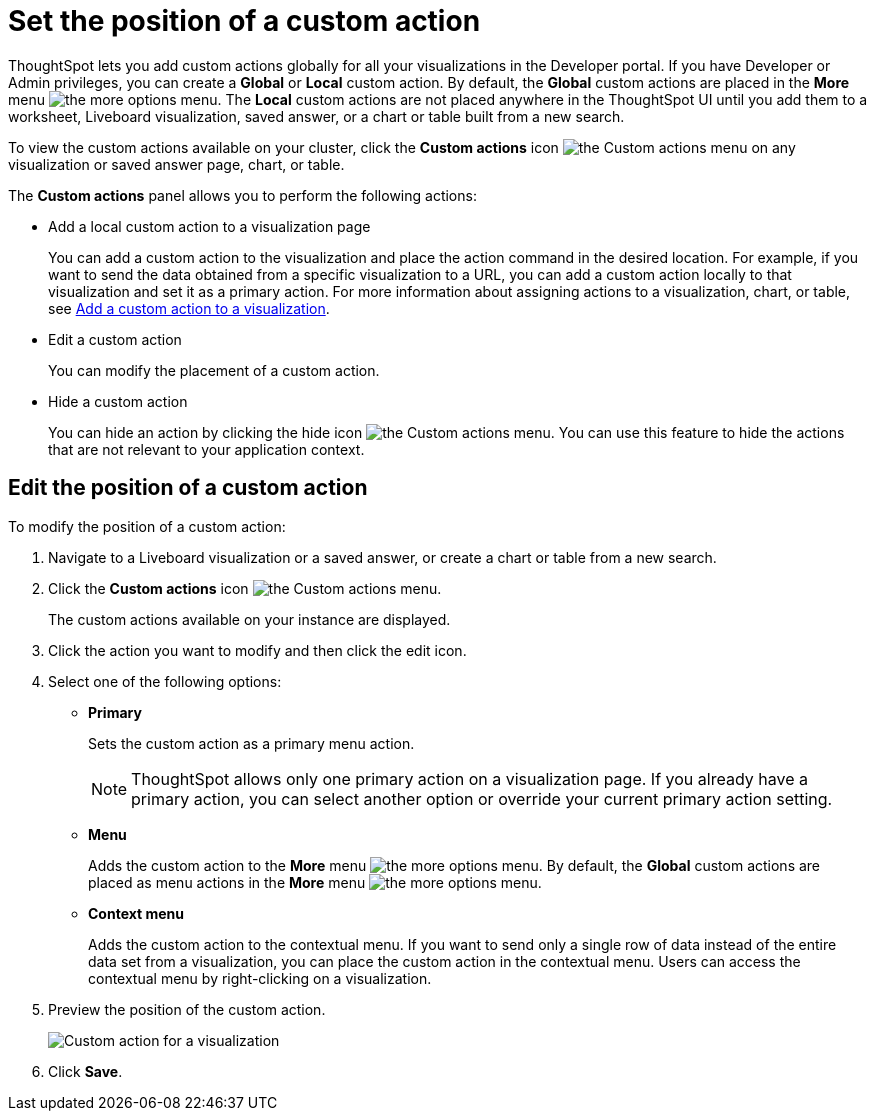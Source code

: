 = Set the position of a custom action

:page-title: Custom action placement
:page-pageid: edit-custom-action
:page-description: You can set a custom action as a primary button or as a menu action in the More options or the contextual menu.

ThoughtSpot lets you add custom actions globally for all your visualizations in the Developer portal. If you have Developer or Admin privileges, you can create a  *Global* or *Local* custom action. By default, the *Global* custom actions are placed in the **More** menu image:./images/icon-more-10px.png[the more options menu]. The *Local* custom actions are not placed anywhere in the ThoughtSpot UI until you add them to a worksheet, Liveboard visualization, saved answer, or a chart or table built from a new search.

To view the custom actions available on your cluster, click the *Custom actions* icon image:./images/custom-action-icon.png[the Custom actions menu] on any visualization or saved answer page, chart, or table. 

The *Custom actions* panel allows you to perform the following actions:

* Add a local custom action to a visualization page
+
You can add a custom action to the visualization and place the action command in the desired location. For example, if you want to send the data obtained from a specific visualization to a URL, you can add a custom action locally to that visualization and set it as a primary action. For more information about assigning actions to a visualization, chart, or table, see xref:custom-actions-viz.adoc[Add a custom action to a visualization].

* Edit a custom action
+
You can modify the placement of a custom action.

* Hide a custom action
+
You can hide an action by clicking the hide icon  image:./images/hide-icon.png[the Custom actions menu]. You can use this feature to hide the actions that are not relevant to your application context.

== Edit the position of a custom action

To modify the position of a custom action:

. Navigate to a Liveboard visualization or a saved answer, or create a chart or table from a new  search.
. Click the *Custom actions* icon image:./images/custom-action-icon.png[the Custom actions menu].
+
The custom actions available on your instance are displayed.

. Click the action you want to modify and then click the edit icon.
. Select one of the following options:
* *Primary*
+
Sets the custom action as a primary menu action.
+

+
[NOTE]
====
ThoughtSpot allows only one primary action on a visualization page. If you already have a primary action, you can select another option or override your current primary action setting.
====

* *Menu*
+
Adds the custom action to the  **More** menu image:./images/icon-more-10px.png[the more options menu]. By default, the *Global* custom actions are placed as menu actions in the **More** menu image:./images/icon-more-10px.png[the more options menu]. 

* *Context menu*
+
Adds the custom action to the contextual menu. If you want to send only a single row of data instead of the entire data set from a visualization, you can place the custom action in the contextual menu. Users can access the contextual menu by right-clicking on a visualization.

+
. Preview the position of the custom action.
+
image::./images/custom-action-viz.png[Custom action for a visualization]

. Click *Save*.

 